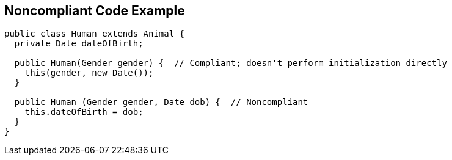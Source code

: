 == Noncompliant Code Example

[source,text]
----
public class Human extends Animal {
  private Date dateOfBirth;

  public Human(Gender gender) {  // Compliant; doesn't perform initialization directly
    this(gender, new Date());
  }

  public Human (Gender gender, Date dob) {  // Noncompliant
    this.dateOfBirth = dob;
  }
}
----
